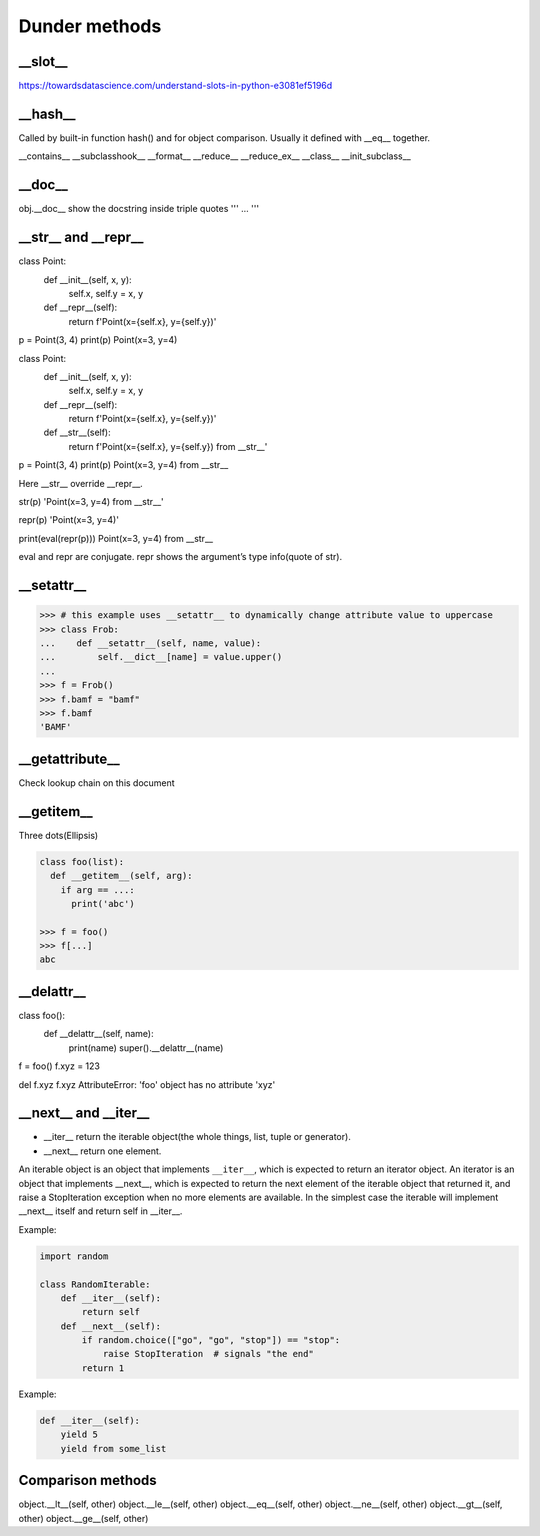 ==============
Dunder methods
==============

__slot__
--------

https://towardsdatascience.com/understand-slots-in-python-e3081ef5196d

__hash__
--------

Called by built-in function hash() and for object comparison. Usually it defined with __eq__ together.

__contains__
__subclasshook__
__format__
__reduce__
__reduce_ex__
__class__
__init_subclass__

__doc__
-------

obj.__doc__ show the docstring inside triple quotes 
'''
... 
'''

__str__ and __repr__
--------------------

class Point:
    def __init__(self, x, y):
        self.x, self.y = x, y
    def __repr__(self):
        return f'Point(x={self.x}, y={self.y})'

p = Point(3, 4)
print(p)
Point(x=3, y=4)

class Point:
    def __init__(self, x, y):
        self.x, self.y = x, y
    def __repr__(self):
        return f'Point(x={self.x}, y={self.y})'
    def __str__(self):
        return f'Point(x={self.x}, y={self.y}) from __str__'

p = Point(3, 4)
print(p)
Point(x=3, y=4) from __str__
 
Here __str__ override __repr__.
 
str(p)
'Point(x=3, y=4) from __str__'
 
repr(p)
'Point(x=3, y=4)'
 
print(eval(repr(p)))
Point(x=3, y=4) from __str__
 
eval and repr are conjugate. repr shows the argument’s type info(quote of str).

__setattr__
-----------

>>> # this example uses __setattr__ to dynamically change attribute value to uppercase
>>> class Frob:
...    def __setattr__(self, name, value):
...        self.__dict__[name] = value.upper()
...
>>> f = Frob()
>>> f.bamf = "bamf"
>>> f.bamf
'BAMF'

__getattribute__
----------------

Check lookup chain on this document

__getitem__
-----------

Three dots(Ellipsis)

.. code:: python

  class foo(list):
    def __getitem__(self, arg):
      if arg == ...:
        print('abc')
  
  >>> f = foo()
  >>> f[...]
  abc

__delattr__
-----------

class foo():
    def __delattr__(self, name): 
        print(name)
        super().__delattr__(name)


f = foo()
f.xyz = 123

del f.xyz
f.xyz
AttributeError: 'foo' object has no attribute 'xyz'


__next__ and __iter__
---------------------

* __iter__ return the iterable object(the whole things, list, tuple or generator).
* __next__ return one element.

An iterable object is an object that implements ``__iter__``, which is expected to return an iterator object.
An iterator is an object that implements __next__, which is expected to return the next element of the iterable object that returned it, and raise a StopIteration exception when no more elements are available.
In the simplest case the iterable will implement __next__ itself and return self in __iter__.
 
Example:

.. code:: python

  import random

  class RandomIterable:
      def __iter__(self):
          return self
      def __next__(self):
          if random.choice(["go", "go", "stop"]) == "stop":
              raise StopIteration  # signals "the end"
          return 1
   
Example:

.. code:: python

  def __iter__(self):
      yield 5
      yield from some_list





Comparison methods
------------------

object.__lt__(self, other)
object.__le__(self, other)
object.__eq__(self, other)
object.__ne__(self, other)
object.__gt__(self, other)
object.__ge__(self, other)
